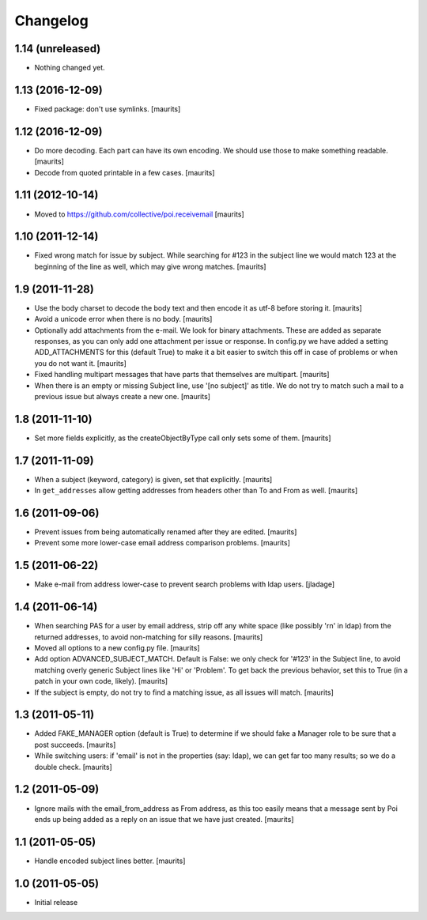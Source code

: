 Changelog
=========

1.14 (unreleased)
-----------------

- Nothing changed yet.


1.13 (2016-12-09)
-----------------

- Fixed package: don't use symlinks.  [maurits]


1.12 (2016-12-09)
-----------------

- Do more decoding.  Each part can have its own encoding.  We should
  use those to make something readable.  [maurits]

- Decode from quoted printable in a few cases.  [maurits]


1.11 (2012-10-14)
-----------------

- Moved to https://github.com/collective/poi.receivemail
  [maurits]


1.10 (2011-12-14)
-----------------

- Fixed wrong match for issue by subject.  While searching for #123 in
  the subject line we would match 123 at the beginning of the line as
  well, which may give wrong matches.
  [maurits]


1.9 (2011-11-28)
----------------

- Use the body charset to decode the body text and then encode it as
  utf-8 before storing it.
  [maurits]

- Avoid a unicode error when there is no body.
  [maurits]

- Optionally add attachments from the e-mail.  We look for binary
  attachments.  These are added as separate responses, as you can only
  add one attachment per issue or response.  In config.py we have
  added a setting ADD_ATTACHMENTS for this (default True) to make it a
  bit easier to switch this off in case of problems or when you do not
  want it.
  [maurits]

- Fixed handling multipart messages that have parts that themselves
  are multipart.
  [maurits]

- When there is an empty or missing Subject line, use '[no subject]'
  as title.  We do not try to match such a mail to a previous issue
  but always create a new one.
  [maurits]


1.8 (2011-11-10)
----------------

- Set more fields explicitly, as the createObjectByType call only sets
  some of them.
  [maurits]


1.7 (2011-11-09)
----------------

- When a subject (keyword, category) is given, set that explicitly.
  [maurits]

- In ``get_addresses`` allow getting addresses from headers other than
  To and From as well.
  [maurits]


1.6 (2011-09-06)
----------------

- Prevent issues from being automatically renamed after they are
  edited.
  [maurits]

- Prevent some more lower-case email address comparison problems.
  [maurits]


1.5 (2011-06-22)
----------------

- Make e-mail from address lower-case to prevent search problems with ldap
  users. [jladage]


1.4 (2011-06-14)
----------------

- When searching PAS for a user by email address, strip off any white
  space (like possibly '\r\n' in ldap) from the returned addresses, to
  avoid non-matching for silly reasons.
  [maurits]

- Moved all options to a new config.py file.
  [maurits]

- Add option ADVANCED_SUBJECT_MATCH.  Default is False: we only check
  for '#123' in the Subject line, to avoid matching overly generic
  Subject lines like 'Hi' or 'Problem'.  To get back the previous
  behavior, set this to True (in a patch in your own code, likely).
  [maurits]

- If the subject is empty, do not try to find a matching issue, as all
  issues will match.
  [maurits]


1.3 (2011-05-11)
----------------

- Added FAKE_MANAGER option (default is True) to determine if we
  should fake a Manager role to be sure that a post succeeds.
  [maurits]

- While switching users: if 'email' is not in the properties (say:
  ldap), we can get far too many results; so we do a double check.
  [maurits]


1.2 (2011-05-09)
----------------

- Ignore mails with the email_from_address as From address, as this
  too easily means that a message sent by Poi ends up being added as a
  reply on an issue that we have just created.
  [maurits]


1.1 (2011-05-05)
----------------

- Handle encoded subject lines better.
  [maurits]


1.0 (2011-05-05)
----------------

- Initial release
